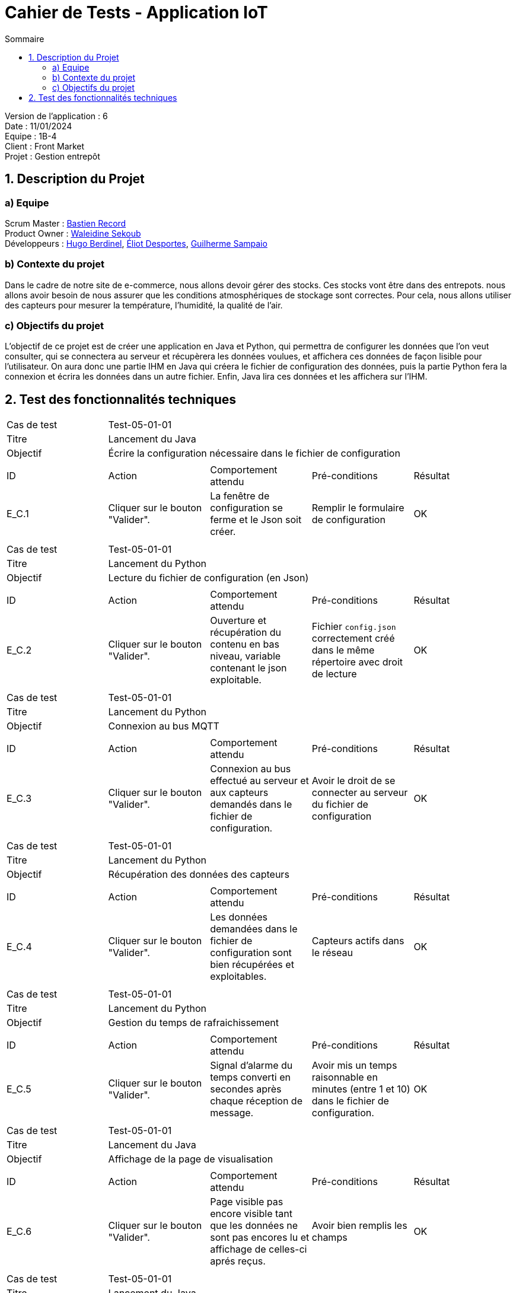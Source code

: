 = Cahier de Tests - Application IoT
:toc:
:toc-title: Sommaire

Version de l'application : 6 +
Date : 11/01/2024 +
Equipe : 1B-4 +
Client : Front Market +
Projet : Gestion entrepôt + 

<<<

== 1. Description du Projet
=== a) Equipe

Scrum Master : https://github.com/bastos-rcd[Bastien Record] +
Product Owner : https://github.com/walaedinesekoub[Waleidine Sekoub] +
Développeurs : https://github.com/HugolaLicorne[Hugo Berdinel], https://github.com/technox023[Éliot Desportes], https://github.com/GuiSamSamTei[Guilherme Sampaio] +

=== b) Contexte du projet

Dans le cadre de notre site de e-commerce, nous allons devoir gérer des stocks. Ces stocks vont être dans des entrepots. nous allons avoir besoin de nous assurer que les conditions atmosphériques de stockage sont correctes. Pour cela, nous allons utiliser des capteurs pour mesurer la température, l’humidité, la qualité de l’air.

=== c) Objectifs du projet

L’objectif de ce projet est de créer une application en Java et Python, qui permettra de configurer les données que l’on veut consulter, qui se connectera au serveur et récupèrera les données voulues, et affichera ces données de façon lisible pour l’utilisateur. On aura donc une partie IHM en Java qui créera le fichier de configuration des données, puis la partie Python fera la connexion et écrira les données dans un autre fichier. Enfin, Java lira ces données et les affichera sur l’IHM.

== 2. Test des fonctionnalités techniques

|====

>|Cas de test 4+|Test-05-01-01
>|Titre 4+|Lancement du Java
>|Objectif 4+| Écrire la configuration nécessaire dans le fichier de configuration
5+|
^|ID ^|Action ^|Comportement attendu ^|Pré-conditions ^|Résultat
^|E_C.1 ^|Cliquer sur le bouton "Valider". ^|La fenêtre de configuration se ferme et le Json soit créer. ^|Remplir le formulaire de configuration ^|OK
5+|

|====


|====

>|Cas de test 4+|Test-05-01-01
>|Titre 4+|Lancement du Python
>|Objectif 4+| Lecture du fichier de configuration (en Json)
5+|
^|ID ^|Action ^|Comportement attendu ^|Pré-conditions ^|Résultat
^|E_C.2 ^|Cliquer sur le bouton "Valider". ^|Ouverture et récupération du contenu en bas niveau, variable contenant le json exploitable. ^|Fichier `config.json` correctement créé dans le même répertoire avec droit de lecture ^|OK
5+|

|====


|====

>|Cas de test 4+|Test-05-01-01
>|Titre 4+|Lancement du Python
>|Objectif 4+| Connexion au bus MQTT 
5+|
^|ID ^|Action ^|Comportement attendu ^|Pré-conditions ^|Résultat
^|E_C.3 ^|Cliquer sur le bouton "Valider". ^|Connexion au bus effectué au serveur et aux capteurs demandés dans le fichier de configuration. ^|Avoir le droit de se connecter au serveur du fichier de configuration ^|OK
5+|

|====


|====

>|Cas de test 4+|Test-05-01-01
>|Titre 4+|Lancement du Python
>|Objectif 4+| Récupération des données des capteurs 
5+|
^|ID ^|Action ^|Comportement attendu ^|Pré-conditions ^|Résultat
^|E_C.4 ^|Cliquer sur le bouton "Valider". ^|Les données demandées dans le fichier de configuration sont bien récupérées et exploitables. ^| Capteurs actifs dans le réseau ^|OK
5+|

|====


|====

>|Cas de test 4+|Test-05-01-01
>|Titre 4+|Lancement du Python
>|Objectif 4+| Gestion du temps de rafraichissement 
5+|
^|ID ^|Action ^|Comportement attendu ^|Pré-conditions ^|Résultat
^|E_C.5 ^|Cliquer sur le bouton "Valider". ^|Signal d'alarme du temps converti en secondes après chaque réception de message. ^| Avoir mis un temps raisonnable en minutes (entre 1 et 10) dans le fichier de configuration. ^|OK
5+|

|====

|====

>|Cas de test 4+|Test-05-01-01
>|Titre 4+| Lancement du Java
>|Objectif 4+| Affichage de la page de visualisation
5+|
^|ID ^|Action ^|Comportement attendu ^|Pré-conditions ^|Résultat
^|E_C.6 ^|Cliquer sur le bouton "Valider". ^|Page visible pas encore visible tant que les données ne sont pas encores lu et affichage de celles-ci aprés reçus. ^| Avoir bien remplis les champs ^|OK
5+|

|====

|====

>|Cas de test 4+|Test-05-01-01
>|Titre 4+|Lancement du Java
>|Objectif 4+| Affichage en fonction du choix du type de données
5+|
^|ID ^|Action ^|Comportement attendu ^|Pré-conditions ^|Résultat
^|E_C.7 ^|Cliquer sur le bouton "Valider". ^|Seul les champs correspondants au type de données choisis sont affichés, les autres ne sont pas visibles. ^| Avoir bien remplis les champs ^|OK
5+|

|====

|====

>|Cas de test 4+|Test-05-01-01
>|Titre 4+|Lancement du Java
>|Objectif 4+| Affichage des Graphiques
5+|
^|ID ^|Action ^|Comportement attendu ^|Pré-conditions ^|Résultat
^|E_C.8 ^|Cliquer sur le bouton "Graphique". ^|Affichages des graphiques selons les données présent dans "Visualisation". ^| Avoir des données dans visualisation ^|OK
5+|

|====

|====

>|Cas de test 4+|Test-05-01-01
>|Titre 4+|Lancement du Java
>|Objectif 4+| Rafraichissement des données dans Visualisation
5+|
^|ID ^|Action ^|Comportement attendu ^|Pré-conditions ^|Résultat
^|E_C.9 ^|Aucune Action. ^|Affichages des graphiques selons les données présent dans "Visualisation". ^| Avoir des données dans visualisation ^|OK
5+|

|====

|====

>|Cas de test 4+|Test-05-01-01
>|Titre 4+|Lancement du Java
>|Objectif 4+| Affichages Alertes des seuils
5+|
^|ID ^|Action ^|Comportement attendu ^|Pré-conditions ^|Résultat
^|E_C.10 ^|Aucune Action. ^|Affichages de toutes les alertes de seuils dépassé. ^| Avoir configurer un seuil facilemment atteignable ^|OK
5+|

|====


